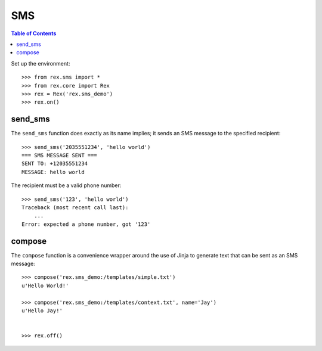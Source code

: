 ***
SMS
***

.. contents:: Table of Contents


Set up the environment::

    >>> from rex.sms import *
    >>> from rex.core import Rex
    >>> rex = Rex('rex.sms_demo')
    >>> rex.on()


send_sms
========

The ``send_sms`` function does exactly as its name implies; it sends an SMS
message to the specified recipient::

    >>> send_sms('2035551234', 'hello world')
    === SMS MESSAGE SENT ===
    SENT TO: +12035551234
    MESSAGE: hello world


The recipient must be a valid phone number::

    >>> send_sms('123', 'hello world')
    Traceback (most recent call last):
        ...
    Error: expected a phone number, got '123'


compose
=======

The ``compose`` function is a convenience wrapper around the use of Jinja to
generate text that can be sent as an SMS message::

    >>> compose('rex.sms_demo:/templates/simple.txt')
    u'Hello World!'

    >>> compose('rex.sms_demo:/templates/context.txt', name='Jay')
    u'Hello Jay!'


    >>> rex.off()

